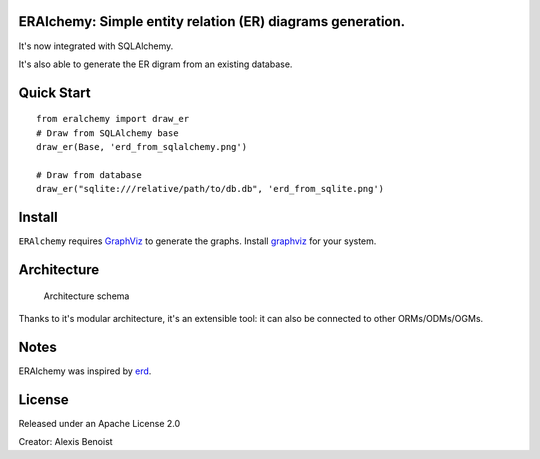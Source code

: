 ERAlchemy: Simple entity relation (ER) diagrams generation.
===========================================================

It's now integrated with SQLAlchemy.

It's also able to generate the ER digram from an existing database.

Quick Start
===========

::

    from eralchemy import draw_er
    # Draw from SQLAlchemy base
    draw_er(Base, 'erd_from_sqlalchemy.png')

    # Draw from database
    draw_er("sqlite:///relative/path/to/db.db", 'erd_from_sqlite.png')

Install
=======

``ERAlchemy`` requires
`GraphViz <http://www.graphviz.org/Download.php>`__ to generate the
graphs. Install `graphviz <http://www.graphviz.org/Download.php>`__ for
your system.

Architecture
============

.. figure:: https://raw.githubusercontent.com/Alexis-benoist/eralchemy/master/eralchemy_architecture.png?raw=true
   :alt: Architecture schema

   Architecture schema

Thanks to it's modular architecture, it's an extensible tool: it can
also be connected to other ORMs/ODMs/OGMs.

Notes
=====

ERAlchemy was inspired by `erd <https://github.com/BurntSushi/erd>`__.

License
=======

Released under an Apache License 2.0

Creator: Alexis Benoist


